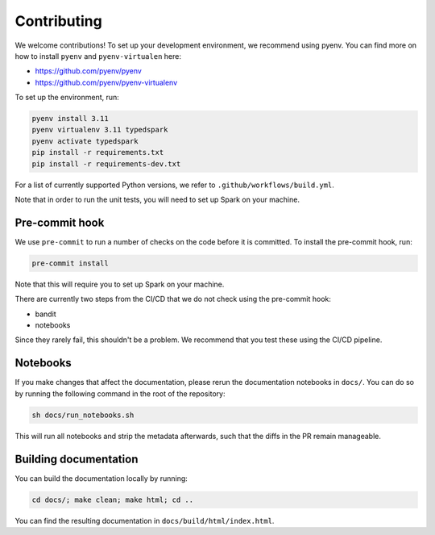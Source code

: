 ============
Contributing
============

We welcome contributions! To set up your development environment, we recommend using pyenv. You can find more on how to install ``pyenv`` and ``pyenv-virtualen`` here:

* https://github.com/pyenv/pyenv
* https://github.com/pyenv/pyenv-virtualenv

To set up the environment, run:

.. code-block:: bash

    pyenv install 3.11
    pyenv virtualenv 3.11 typedspark
    pyenv activate typedspark
    pip install -r requirements.txt
    pip install -r requirements-dev.txt

For a list of currently supported Python versions, we refer to ``.github/workflows/build.yml``.

Note that in order to run the unit tests, you will need to set up Spark on your machine.

---------------
Pre-commit hook
---------------
We use ``pre-commit`` to run a number of checks on the code before it is committed. To install the pre-commit hook, run:

.. code-block:: bash

    pre-commit install

Note that this will require you to set up Spark on your machine.

There are currently two steps from the CI/CD that we do not check using the pre-commit hook:

* bandit
* notebooks

Since they rarely fail, this shouldn't be a problem. We recommend that you test these using the CI/CD pipeline.

---------
Notebooks
---------
If you make changes that affect the documentation, please rerun the documentation notebooks in ``docs/``. You can do so by running the following command in the root of the repository:

.. code-block:: bash

    sh docs/run_notebooks.sh

This will run all notebooks and strip the metadata afterwards, such that the diffs in the PR remain manageable.

----------------------
Building documentation
----------------------

You can build the documentation locally by running:

.. code-block:: bash

    cd docs/; make clean; make html; cd ..

You can find the resulting documentation in ``docs/build/html/index.html``.
